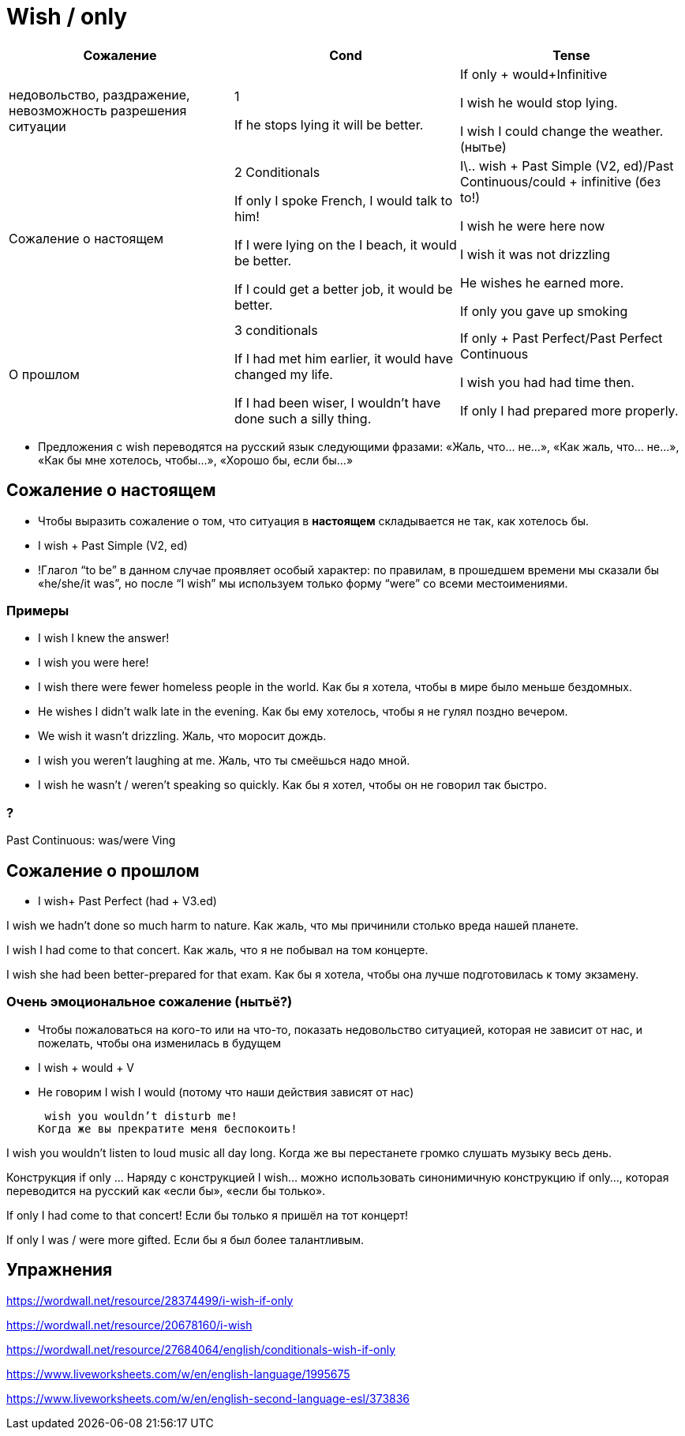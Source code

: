 = Wish / only

[cols=3]
|===
|Сожаление|Cond|Tense

|недовольство, раздражение, невозможность разрешения ситуации
| 1

If he stops lying it will be better.
|If only + would+Infinitive

I wish he would stop lying. 

I wish I could change the weather. (нытье)

| Сожаление о настоящем
| 2 Conditionals 

If only I spoke French, I would talk to him!

 If I were lying on the I beach, it would be better. 

If I could get a better job, it would be better. 

|I\.. wish + Past Simple (V2, ed)/Past Continuous/could + infinitive (без to!) 

I wish he were here now

I wish it was not drizzling

He wishes he earned more.

If only you gave up smoking

|О прошлом
|3 conditionals

If I had met him earlier, it would have changed my life.

If I had been wiser, I wouldn’t have done such a silly thing.

|If only + Past Perfect/Past Perfect Continuous

I wish you had had time then. 

If only I had prepared more properly. 

|===

* Предложения с wish переводятся на русский язык следующими фразами: «Жаль, что… не…», «Как жаль, что… не…», «Как бы мне хотелось, чтобы…», «Хорошо бы, если бы…»

== Сожаление о настоящем
* Чтобы выразить сожаление о том, что ситуация в *настоящем* складывается не так, как хотелось бы.

* I wish + Past Simple (V2, ed)

* !Глагол “to be” в данном случае проявляет особый характер: по правилам, в прошедшем времени мы сказали бы «he/she/it was”, но после “I wish” мы используем только форму “were” со всеми местоимениями.


=== Примеры  

* I wish I knew the answer!
* I wish you were here!

* I wish there were fewer homeless people in the world.
Как бы я хотела, чтобы в мире было меньше бездомных.

* He wishes I didn’t walk late in the evening.
Как бы ему хотелось, чтобы я не гулял поздно вечером.

* We wish it wasn’t drizzling.
Жаль, что моросит дождь.

* I wish you weren’t laughing at me.
Жаль, что ты смеёшься надо мной.

* I wish he wasn’t / weren’t speaking so quickly.
Как бы я хотел, чтобы он не говорил так быстро. 

=== ?
Past Continuous: was/were Ving

== Сожаление о прошлом
* I wish+ Past Perfect (had + V3.ed)

I wish we hadn’t done so much harm to nature.
Как жаль, что мы причинили столько вреда нашей планете.

I wish I had come to that concert.
Как жаль, что я не побывал на том концерте.

I wish she had been better-prepared for that exam.
Как бы я хотела, чтобы она лучше подготовилась к тому экзамену. 

=== Очень эмоциональное сожаление (нытьё?)

* Чтобы пожаловаться на кого-то или на что-то, показать недовольство ситуацией, которая не зависит от нас, и пожелать, чтобы она изменилась в будущем

* I wish + would + V
* Не говорим I wish I would (потому что наши действия зависят от нас)

 wish you wouldn’t disturb me!
Когда же вы прекратите меня беспокоить!

I wish you wouldn’t listen to loud music all day long.
Когда же вы перестанете громко слушать музыку весь день.


Конструкция if only …
Наряду с конструкцией I wish… можно использовать синонимичную конструкцию if only…, которая переводится на русский как «если бы», «если бы только».

If only I had come to that concert!
Если бы только я пришёл на тот концерт!

If only I was / were more gifted.
Если бы я был более талантливым.

== Упражнения 
https://wordwall.net/resource/28374499/i-wish-if-only

https://wordwall.net/resource/20678160/i-wish

https://wordwall.net/resource/27684064/english/conditionals-wish-if-only

https://www.liveworksheets.com/w/en/english-language/1995675

https://www.liveworksheets.com/w/en/english-second-language-esl/373836



